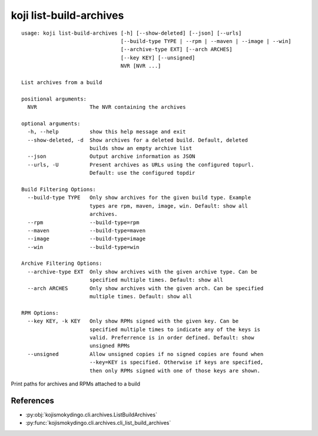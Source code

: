 koji list-build-archives
========================

.. highlight:: none

::

 usage: koji list-build-archives [-h] [--show-deleted] [--json] [--urls]
                                 [--build-type TYPE | --rpm | --maven | --image | --win]
                                 [--archive-type EXT] [--arch ARCHES]
                                 [--key KEY] [--unsigned]
                                 NVR [NVR ...]

 List archives from a build

 positional arguments:
   NVR                 The NVR containing the archives

 optional arguments:
   -h, --help          show this help message and exit
   --show-deleted, -d  Show archives for a deleted build. Default, deleted
                       builds show an empty archive list
   --json              Output archive information as JSON
   --urls, -U          Present archives as URLs using the configured topurl.
                       Default: use the configured topdir

 Build Filtering Options:
   --build-type TYPE   Only show archives for the given build type. Example
                       types are rpm, maven, image, win. Default: show all
                       archives.
   --rpm               --build-type=rpm
   --maven             --build-type=maven
   --image             --build-type=image
   --win               --build-type=win

 Archive Filtering Options:
   --archive-type EXT  Only show archives with the given archive type. Can be
                       specified multiple times. Default: show all
   --arch ARCHES       Only show archives with the given arch. Can be specified
                       multiple times. Default: show all

 RPM Options:
   --key KEY, -k KEY   Only show RPMs signed with the given key. Can be
                       specified multiple times to indicate any of the keys is
                       valid. Preferrence is in order defined. Default: show
                       unsigned RPMs
   --unsigned          Allow unsigned copies if no signed copies are found when
                       --key=KEY is specified. Otherwise if keys are specified,
                       then only RPMs signed with one of those keys are shown.


Print paths for archives and RPMs attached to a build


References
----------

* :py:obj:`kojismokydingo.cli.archives.ListBuildArchives`
* :py:func:`kojismokydingo.cli.archives.cli_list_build_archives`
